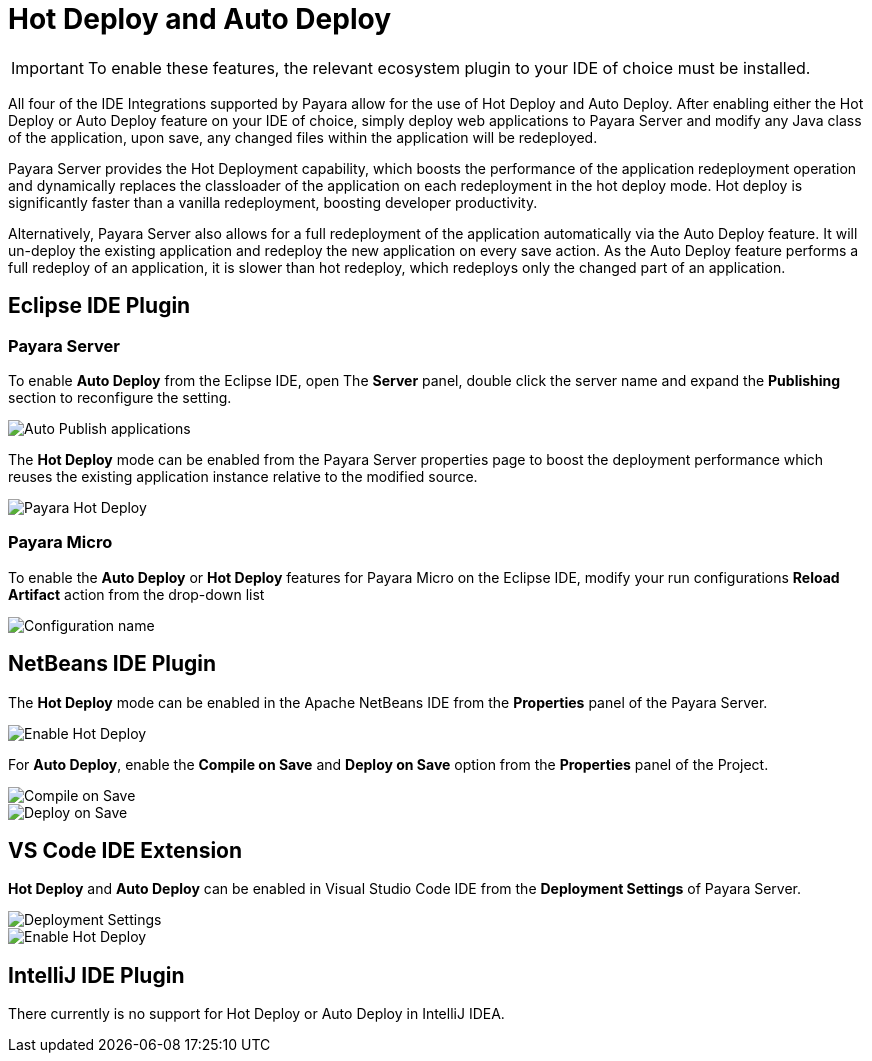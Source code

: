 = Hot Deploy and Auto Deploy

IMPORTANT: To enable these features, the relevant ecosystem plugin to your IDE of choice must be installed.

All four of the IDE Integrations supported by Payara allow for the use of Hot Deploy and Auto Deploy. After enabling either the Hot Deploy or Auto Deploy feature on your IDE of choice, simply deploy web applications to Payara Server and modify any Java class of the application, upon save, any changed files within the application will be redeployed.

Payara Server provides the Hot Deployment capability, which boosts the performance of the application redeployment operation and dynamically replaces the classloader of the application on each redeployment in the hot deploy mode. Hot deploy is significantly faster than a vanilla redeployment, boosting developer productivity.

Alternatively, Payara Server also allows for a full redeployment of the application automatically via the Auto Deploy feature. It will un-deploy the existing application and redeploy the new application on every save action. As the Auto Deploy feature performs a full redeploy of an application, it is slower than hot redeploy, which redeploys only the changed part of an application.

[[auto-deploy-hot-deploy-eclipse-ide]]
== Eclipse IDE Plugin

=== Payara Server
To enable *Auto Deploy* from the Eclipse IDE, open The *Server* panel, double click the server name and expand the *Publishing* section to reconfigure the setting.

image::hot-auto-deploy/eclipse-payara-auto-deploy.png[Auto Publish applications]

The *Hot Deploy* mode can be enabled from the Payara Server properties page to boost the deployment performance which reuses the existing application instance relative to the modified source.

image::hot-auto-deploy/eclipse-payara-hot-deploy.png[Payara Hot Deploy]

=== Payara Micro
To enable the *Auto Deploy* or *Hot Deploy* features for Payara Micro on the Eclipse IDE, modify your run configurations *Reload Artifact* action from the drop-down list

image::hot-auto-deploy/eclipse-micro-hot-auto-deploy.png[Configuration name]

[[auto-deploy-hot-deploy-netbeans-ide]]
== NetBeans IDE Plugin

The *Hot Deploy* mode can be enabled in the Apache NetBeans IDE from the *Properties* panel of the Payara Server.

image::hot-auto-deploy/netbeans-payara-hot-deploy.png[Enable Hot Deploy]

For *Auto Deploy*, enable the *Compile on Save* and *Deploy on Save* option from the *Properties* panel of the Project.

image::netbeans-plugin/payara-server/netbeans-project-compile-on-save.png[Compile on Save]
image::netbeans-plugin/payara-server/netbeans-project-deploy-on-save.png[Deploy on Save]

[[auto-deploy-hot-deploy-vscode-ide]]
== VS Code IDE Extension

*Hot Deploy* and *Auto Deploy* can be enabled in Visual Studio Code IDE from the *Deployment Settings* of Payara Server.

image::hot-auto-deploy/vscode-deployment-settings.png[Deployment Settings]
image::hot-auto-deploy/vscode-deployment-settings-options.png[Enable Hot Deploy]

[[auto-deploy-hot-deploy-intellij-ide]]
== IntelliJ IDE Plugin

There currently is no support for Hot Deploy or Auto Deploy in IntelliJ IDEA.